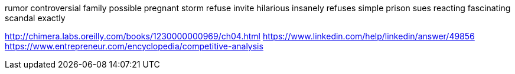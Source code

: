 rumor controversial family possible pregnant storm refuse invite hilarious insanely refuses simple prison sues reacting fascinating scandal exactly

http://chimera.labs.oreilly.com/books/1230000000969/ch04.html
https://www.linkedin.com/help/linkedin/answer/49856
https://www.entrepreneur.com/encyclopedia/competitive-analysis
